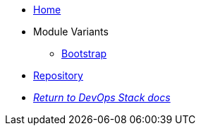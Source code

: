 * xref:ROOT:README.adoc[Home]
* Module Variants
** xref:ROOT:bootstrap/README.adoc[Bootstrap]
* https://github.com/camptocamp/devops-stack-module-argocd[Repository,window=_blank]
* xref:ROOT:ROOT:index.adoc[_Return to DevOps Stack docs_]
